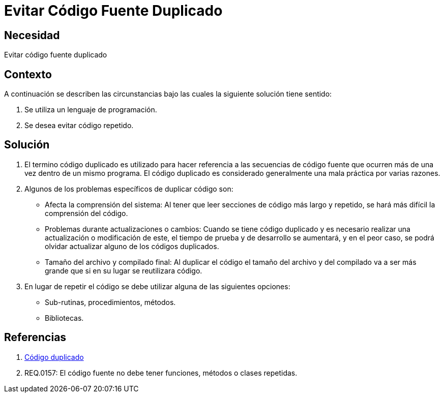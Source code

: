 :slug: kb/programacion/evitar-codigo-duplicado/
:eth: no
:category: programacion
:kb: yes

= Evitar Código Fuente Duplicado

== Necesidad

Evitar código fuente duplicado

== Contexto

A continuación se describen las circunstancias bajo las cuales la siguiente 
solución tiene sentido:

. Se utiliza un lenguaje de programación.
. Se desea evitar código repetido.

== Solución

. El termino código duplicado es utilizado para hacer referencia a las 
secuencias de código fuente que ocurren más de una vez dentro de un mismo 
programa. El código duplicado es considerado generalmente una mala práctica por 
varias razones.

. Algunos de los problemas específicos de duplicar código son:
* Afecta la comprensión del sistema: Al tener que leer secciones de código más 
largo y repetido, se hará más difícil la comprensión del código.
* Problemas durante actualizaciones o cambios: Cuando se tiene código duplicado 
y es necesario realizar una actualización o modificación de este, el tiempo de 
prueba y de desarrollo se aumentará, y en el peor caso, se podrá olvidar 
actualizar alguno de los códigos duplicados.
* Tamaño del archivo y compilado final: Al duplicar el código el tamaño del 
archivo y del compilado va a ser más grande que si en su lugar se reutilizara 
código.

. En lugar de repetir el código se debe utilizar alguna de las siguientes
opciones:
* Sub-rutinas, procedimientos, métodos.
* Bibliotecas.

== Referencias

. https://es.wikipedia.org/wiki/C%C3%B3digo_duplicado[Código duplicado]
. REQ.0157: El código fuente no debe tener funciones, métodos o clases 
repetidas.